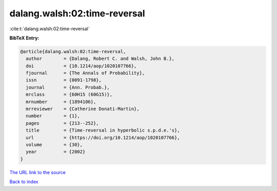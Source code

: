dalang.walsh:02:time-reversal
=============================

:cite:t:`dalang.walsh:02:time-reversal`

**BibTeX Entry:**

.. code-block:: bibtex

   @article{dalang.walsh:02:time-reversal,
     author        = {Dalang, Robert C. and Walsh, John B.},
     doi           = {10.1214/aop/1020107766},
     fjournal      = {The Annals of Probability},
     issn          = {0091-1798},
     journal       = {Ann. Probab.},
     mrclass       = {60H15 (60G15)},
     mrnumber      = {1894106},
     mrreviewer    = {Catherine Donati-Martin},
     number        = {1},
     pages         = {213--252},
     title         = {Time-reversal in hyperbolic s.p.d.e.'s},
     url           = {https://doi.org/10.1214/aop/1020107766},
     volume        = {30},
     year          = {2002}
   }
`The URL link to the source <https://doi.org/10.1214/aop/1020107766>`_


`Back to index <../By-Cite-Keys.html>`_
